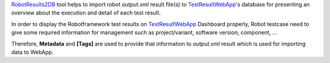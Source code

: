 .. Copyright 2020-2022 Robert Bosch GmbH

.. Licensed under the Apache License, Version 2.0 (the "License");
   you may not use this file except in compliance with the License.
   You may obtain a copy of the License at

.. http://www.apache.org/licenses/LICENSE-2.0

.. Unless required by applicable law or agreed to in writing, software
   distributed under the License is distributed on an "AS IS" BASIS,
   WITHOUT WARRANTIES OR CONDITIONS OF ANY KIND, either express or implied.
   See the License for the specific language governing permissions and
   limitations under the License.

RobotResults2DB_ tool helps to import robot *output.xml* result file(s) to 
TestResultWebApp_'s database for presenting an overview about the execution and detail
of each test result.

In order to display the Robotframework test results on TestResultWebApp_ 
Dashboard properly, Robot testcase need to give some required information for 
management such as project/variant, software version, component, ...

Therefore, **Metadata** and **[Tags]** are used to provide that information to 
*output.xml* result which is used for importing data to WebApp.

.. _TestResultWebApp: https://github.com/test-fullautomation/testresultwebapp
.. _RobotResults2DB: https://github.com/test-fullautomation/robotframework-testresultwebapptool